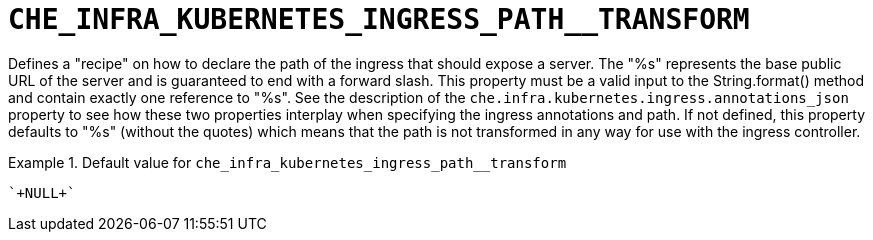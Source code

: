 [id="che_infra_kubernetes_ingress_path__transform_{context}"]
= `+CHE_INFRA_KUBERNETES_INGRESS_PATH__TRANSFORM+`

Defines a "recipe" on how to declare the path of the ingress that should expose a server. The "%s" represents the base public URL of the server and is guaranteed to end with a forward slash. This property must be a valid input to the String.format() method and contain exactly one reference to "%s". See the description of the `che.infra.kubernetes.ingress.annotations_json` property to see how these two properties interplay when specifying the ingress annotations and path. If not defined, this property defaults to "%s" (without the quotes) which means that the path is not transformed in any way for use with the ingress controller.


.Default value for `+che_infra_kubernetes_ingress_path__transform+`
====
----
`+NULL+`
----
====

